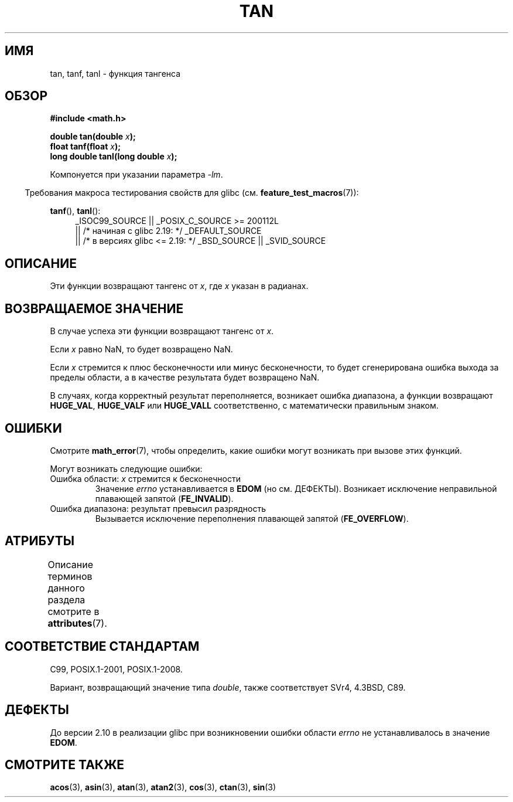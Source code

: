 .\" -*- mode: troff; coding: UTF-8 -*-
.\" Copyright 1993 David Metcalfe (david@prism.demon.co.uk)
.\" and Copyright 2008, Linux Foundation, written by Michael Kerrisk
.\"     <mtk.manpages@gmail.com>
.\"
.\" %%%LICENSE_START(VERBATIM)
.\" Permission is granted to make and distribute verbatim copies of this
.\" manual provided the copyright notice and this permission notice are
.\" preserved on all copies.
.\"
.\" Permission is granted to copy and distribute modified versions of this
.\" manual under the conditions for verbatim copying, provided that the
.\" entire resulting derived work is distributed under the terms of a
.\" permission notice identical to this one.
.\"
.\" Since the Linux kernel and libraries are constantly changing, this
.\" manual page may be incorrect or out-of-date.  The author(s) assume no
.\" responsibility for errors or omissions, or for damages resulting from
.\" the use of the information contained herein.  The author(s) may not
.\" have taken the same level of care in the production of this manual,
.\" which is licensed free of charge, as they might when working
.\" professionally.
.\"
.\" Formatted or processed versions of this manual, if unaccompanied by
.\" the source, must acknowledge the copyright and authors of this work.
.\" %%%LICENSE_END
.\"
.\" References consulted:
.\"     Linux libc source code
.\"     Lewine's _POSIX Programmer's Guide_ (O'Reilly & Associates, 1991)
.\"     386BSD man pages
.\" Modified 1993-07-24 by Rik Faith (faith@cs.unc.edu)
.\" Modified 2002-07-27 by Walter Harms
.\" 	(walter.harms@informatik.uni-oldenburg.de)
.\"
.\"*******************************************************************
.\"
.\" This file was generated with po4a. Translate the source file.
.\"
.\"*******************************************************************
.TH TAN 3 2017\-09\-15 "" "Руководство программиста Linux"
.SH ИМЯ
tan, tanf, tanl \- функция тангенса
.SH ОБЗОР
.nf
\fB#include <math.h>\fP
.PP
\fBdouble tan(double \fP\fIx\fP\fB);\fP
\fBfloat tanf(float \fP\fIx\fP\fB);\fP
\fBlong double tanl(long double \fP\fIx\fP\fB);\fP
.fi
.PP
Компонуется при указании параметра \fI\-lm\fP.
.PP
.in -4n
Требования макроса тестирования свойств для glibc
(см. \fBfeature_test_macros\fP(7)):
.in
.PP
.ad l
\fBtanf\fP(), \fBtanl\fP():
.RS 4
_ISOC99_SOURCE || _POSIX_C_SOURCE\ >=\ 200112L
    || /* начиная с glibc 2.19: */ _DEFAULT_SOURCE
    || /* в версиях glibc <= 2.19: */ _BSD_SOURCE || _SVID_SOURCE
.RE
.ad
.SH ОПИСАНИЕ
Эти функции возвращают тангенс от \fIx\fP, где \fIx\fP указан в радианах.
.SH "ВОЗВРАЩАЕМОЕ ЗНАЧЕНИЕ"
В случае успеха эти функции возвращают тангенс от \fIx\fP.
.PP
Если \fIx\fP равно NaN, то будет возвращено NaN.
.PP
Если \fIx\fP стремится к плюс бесконечности или минус бесконечности, то будет
сгенерирована ошибка выхода за пределы области, а в качестве результата
будет возвращено NaN.
.PP
.\" I think overflow can't occur, because the closest floating-point
.\" representation of pi/2 is still not close enough to pi/2 to
.\" produce a large enough value to overflow.
.\" Testing certainly seems to bear this out.  -- mtk, Jul 08
.\"
.\" POSIX.1 allows an optional underflow error;
.\" glibc 2.8 doesn't do this
.\" POSIX.1 an optional range error for subnormal x;
.\" glibc 2.8 doesn't do this
В случаях, когда корректный результат переполняется, возникает ошибка
диапазона, а функции возвращают \fBHUGE_VAL\fP, \fBHUGE_VALF\fP или \fBHUGE_VALL\fP
соответственно, с математически правильным знаком.
.SH ОШИБКИ
Смотрите \fBmath_error\fP(7), чтобы определить, какие ошибки могут возникать
при вызове этих функций.
.PP
Могут возникать следующие ошибки:
.TP 
Ошибка области: \fIx\fP стремится к бесконечности
Значение \fIerrno\fP устанавливается в \fBEDOM\fP (но см. ДЕФЕКТЫ). Возникает
исключение неправильной плавающей запятой (\fBFE_INVALID\fP).
.TP 
Ошибка диапазона: результат превысил разрядность
.\" Unable to test this case, since the best approximation of
.\" pi/2 in double precision only yields a tan() value of 1.633e16.
.\" .I errno
.\" is set to
.\" .BR ERANGE .
Вызывается исключение переполнения плавающей запятой (\fBFE_OVERFLOW\fP).
.SH АТРИБУТЫ
Описание терминов данного раздела смотрите в \fBattributes\fP(7).
.TS
allbox;
lbw21 lb lb
l l l.
Интерфейс	Атрибут	Значение
T{
\fBtan\fP(),
\fBtanf\fP(),
\fBtanl\fP()
T}	Безвредность в нитях	MT\-Safe
.TE
.SH "СООТВЕТСТВИЕ СТАНДАРТАМ"
C99, POSIX.1\-2001, POSIX.1\-2008.
.PP
Вариант, возвращающий значение типа \fIdouble\fP, также соответствует SVr4,
4.3BSD, C89.
.SH ДЕФЕКТЫ
.\" http://sourceware.org/bugzilla/show_bug.cgi?id=6782
До версии 2.10 в реализации glibc при возникновении ошибки области \fIerrno\fP
не устанавливалось в значение \fBEDOM\fP.
.SH "СМОТРИТЕ ТАКЖЕ"
\fBacos\fP(3), \fBasin\fP(3), \fBatan\fP(3), \fBatan2\fP(3), \fBcos\fP(3), \fBctan\fP(3),
\fBsin\fP(3)
